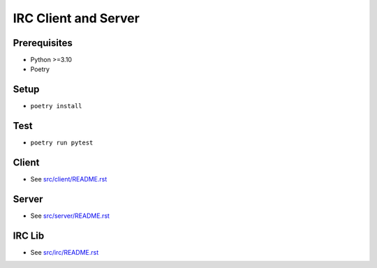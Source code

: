 =====================
IRC Client and Server
=====================

Prerequisites
-------------
* Python >=3.10
* Poetry

Setup
-----
* ``poetry install``

Test    
----
* ``poetry run pytest``

Client
------
* See `src/client/README.rst <src/client/README.rst>`_

Server
------
* See `src/server/README.rst <src/server/README.rst>`_

IRC Lib
-------
* See `src/irc/README.rst <src/irc/README.rst>`_